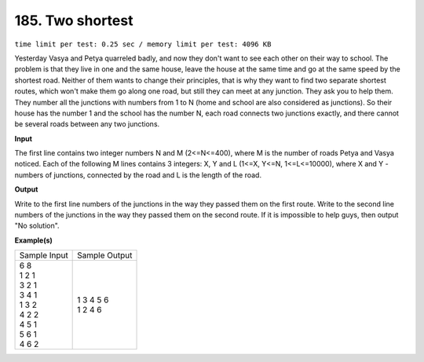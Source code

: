 
.. 185.rst

185. Two shortest
===================
``time limit per test: 0.25 sec / memory limit per test: 4096 KB``

Yesterday Vasya and Petya quarreled badly, and now they don't want to see each other on their way to school. The problem is that they live in one and the same house, leave the house at the same time and go at the same speed by the shortest road. Neither of them wants to change their principles, that is why they want to find two separate shortest routes, which won't make them go along one road, but still they can meet at any junction. They ask you to help them. They number all the junctions with numbers from 1 to N (home and school are also considered as junctions). So their house has the number 1 and the school has the number N, each road connects two junctions exactly, and there cannot be several roads between any two junctions.

**Input**

The first line contains two integer numbers N and M (2<=N<=400), where M is the number of roads Petya and Vasya noticed. Each of the following M lines contains 3 integers: X, Y and L (1<=X, Y<=N, 1<=L<=10000), where X and Y - numbers of junctions, connected by the road and L is the length of the road.

**Output**

Write to the first line numbers of the junctions in the way they passed them on the first route. Write to the second line numbers of the junctions in the way they passed them on the second route. If it is impossible to help guys, then output "No solution".

**Example(s)**

+----------------+----------------+
|Sample Input    |Sample Output   |
+----------------+----------------+
| | 6 8          | | 1 3 4 5 6    |
| | 1 2 1        | | 1 2 4 6      |
| | 3 2 1        |                |
| | 3 4 1        |                |
| | 1 3 2        |                |
| | 4 2 2        |                |
| | 4 5 1        |                |
| | 5 6 1        |                |
| | 4 6 2        |                |
+----------------+----------------+
